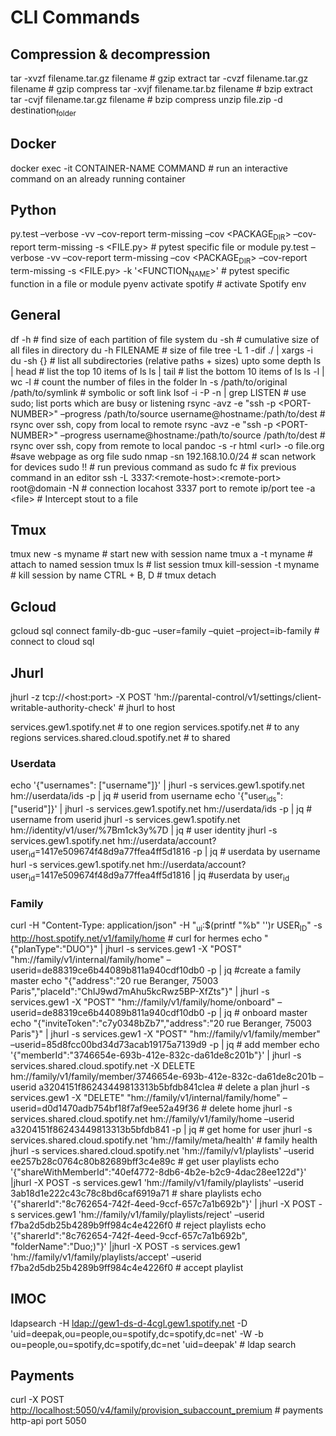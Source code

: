 #+STARTUP: content
* CLI Commands

** Compression & decompression
tar -xvzf filename.tar.gz filename # gzip extract
tar -cvzf filename.tar.gz filename # gzip compress
tar -xvjf filename.tar.bz filename # bzip extract
tar -cvjf filename.tar.gz filename # bzip compress
unzip file.zip -d destination_folder

** Docker
docker exec -it CONTAINER-NAME COMMAND  # run an interactive command on an already running container

** Python
py.test --verbose -vv --cov-report term-missing --cov <PACKAGE_DIR> --cov-report term-missing -s <FILE.py>   # pytest specific file or module
py.test --verbose -vv --cov-report term-missing --cov <PACKAGE_DIR> --cov-report term-missing -s <FILE.py> -k '<FUNCTION_NAME>'  # pytest specific function in a file or module
pyenv activate spotify # activate Spotify env

** General
df -h  # find size of each partition of file system
du -sh  # cumulative size of all files in directory
du -h FILENAME  # size of file
tree -L 1 -dif ./ | xargs -i du -sh {}  # list all subdirectories (relative paths + sizes) upto some depth
ls | head  # list the top 10 items of ls
ls | tail  # list the bottom 10 items of ls
ls -l | wc -l  # count the number of files in the folder
ln -s /path/to/original /path/to/symlink  # symbolic or soft link
lsof -i -P -n | grep LISTEN  # use sudo; list ports which are busy or listening
rsync -avz -e "ssh -p <PORT-NUMBER>" --progress /path/to/source username@hostname:/path/to/dest   # rsync over ssh, copy from local to remote
rsync -avz -e "ssh -p <PORT-NUMBER>" --progress username@hostname:/path/to/source /path/to/dest   # rsync over ssh, copy from remote to local
pandoc -s -r html <url> -o file.org #save webpage as org file
sudo nmap -sn 192.168.10.0/24 # scan network for devices
sudo !! # run previous command as sudo
fc # fix previous command in an editor
ssh -L 3337:<remote-host>:<remote-port> root@domain -N # connection locahost 3337 port to remote ip/port
tee -a <file> # Intercept stout to a file
** Tmux
tmux new -s myname  # start new with session name
tmux a -t myname  # attach to named session
tmux ls  # list session
tmux kill-session -t myname  # kill session by name
CTRL + B, D  # tmux detach

** Gcloud
gcloud sql connect family-db-guc --user=family --quiet --project=ib-family # connect to cloud sql

** Jhurl
jhurl -z tcp://<host:port> -X POST 'hm://parental-control/v1/settings/client-writable-authority-check' # jhurl to host

services.gew1.spotify.net # to one region
services.spotify.net # to any regions
services.shared.cloud.spotify.net # to shared
*** Userdata
echo '{"usernames": ["username"]}' | jhurl -s services.gew1.spotify.net hm://userdata/ids -p | jq # userid from username
echo '{"user_ids": ["userid"]}' | jhurl -s services.gew1.spotify.net hm://userdata/ids -p | jq # username from userid
jhurl -s services.gew1.spotify.net hm://identity/v1/user/%7Bm1ck3y%7D | jq # user identity
jhurl -s services.gew1.spotify.net hm://userdata/account?user_id=1417e509674f48d9a77ffea4ff5d1816 -p | jq # userdata by username
hurl -s services.gew1.spotify.net hm://userdata/account?user_id=1417e509674f48d9a77ffea4ff5d1816 | jq #userdata by user_id
*** Family
curl -H "Content-Type: application/json" -H "_ui:$(printf "%b" '\x01')r USER_ID" -s http://host.spotify.net/v1/family/home # curl for hermes
echo "{"planType":"DUO"}" | jhurl -s services.gew1 -X "POST" "hm://family/v1/internal/family/home" --userid=de88319ce6b44089b811a940cdf10db0 -p | jq #create a family master
echo "{"address":"20 rue Beranger, 75003 Paris","placeId":"ChIJ9wd7mAhu5kcRwz5BP-XfZts"}" | jhurl -s services.gew1 -X "POST" "hm://family/v1/family/home/onboard" --userid=de88319ce6b44089b811a940cdf10db0 -p | jq # onboard master
echo "{"inviteToken":"c7y0348bZb7","address":"20 rue Beranger, 75003 Paris"}" | jhurl -s services.gew1 -X "POST" "hm://family/v1/family/member" --userid=85d8fcc00bd34d73acab19175a7139d9 -p | jq # add member
echo '{"memberId":"3746654e-693b-412e-832c-da61de8c201b"}' | jhurl -s services.shared.cloud.spotify.net -X DELETE hm://family/v1/family/member/3746654e-693b-412e-832c-da61de8c201b --userid a3204151f86243449813313b5bfdb841clea # delete a plan
jhurl -s services.gew1 -X "DELETE" "hm://family/v1/internal/family/home" --userid=d0d1470adb754bf18f7af9ee52a49f36 # delete home
jhurl -s services.shared.cloud.spotify.net hm://family/v1/family/home --userid a3204151f86243449813313b5bfdb841 -p | jq # get home for user
jhurl -s services.shared.cloud.spotify.net 'hm://family/meta/health' # family health
jhurl -s services.shared.cloud.spotify.net 'hm://family/v1/playlists' --userid ee257b28c0764c80b82689bff3c4e89c # get user playlists
echo '{"shareWithMemberId":"40ef4772-8db6-4b2e-b2c9-4dac28ee122d"}' |jhurl -X POST -s services.gew1 'hm://family/v1/family/playlists' --userid 3ab18d1e222c43c78c8bd6caf6919a71 # share playlists
echo '{"sharerId":"8c762654-742f-4eed-9ccf-657c7a1b692b"}' | jhurl -X POST -s services.gew1 'hm://family/v1/family/playlists/reject' --userid f7ba2d5db25b4289b9ff984c4e4226f0 # reject playlists
echo '{"sharerId":"8c762654-742f-4eed-9ccf-657c7a1b692b", "folderName":"Duo;)"}' |jhurl -X POST -s services.gew1 'hm://family/v1/family/playlists/accept' --userid f7ba2d5db25b4289b9ff984c4e4226f0 # accept playlist

** IMOC
ldapsearch -H ldap://gew1-ds-d-4cgl.gew1.spotify.net -D 'uid=deepak,ou=people,ou=spotify,dc=spotify,dc=net' -W -b ou=people,ou=spotify,dc=spotify,dc=net 'uid=deepak' # ldap search

** Payments
curl -X POST http://localhost:5050/v4/family/provision_subaccount_premium # payments http-api port 5050
